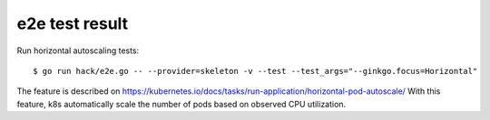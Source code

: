 e2e test result
===============

Run horizontal autoscaling tests::

 $ go run hack/e2e.go -- --provider=skeleton -v --test --test_args="--ginkgo.focus=Horizontal"

The feature is described on https://kubernetes.io/docs/tasks/run-application/horizontal-pod-autoscale/
With this feature, k8s automatically scale the number of pods based on observed CPU utilization.

